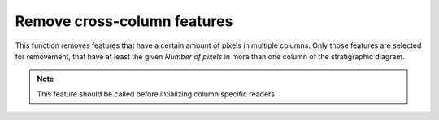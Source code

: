 .. _cross-column:

Remove cross-column features
============================
This function removes features that have a certain amount of pixels in 
multiple columns. Only those features are selected for removement, that
have at least the given *Number of pixels* in more than one column of
the stratigraphic diagram.

.. image:: basic_diagram_cross_col.png

.. note:: 

    This feature should be called before intializing column specific
    readers.
